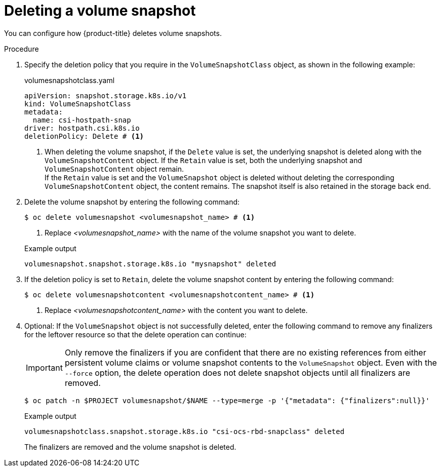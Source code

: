 // Module included in the following assemblies:
//
// * storage/container_storage_interface/persistent-storage-csi-snapshots.adoc
// * microshift_storage/volume-snapshots-microshift.adoc

:_mod-docs-content-type: PROCEDURE
[id="persistent-storage-csi-snapshots-delete_{context}"]
= Deleting a volume snapshot

You can configure how {product-title} deletes volume snapshots.

.Procedure

. Specify the deletion policy that you require in the `VolumeSnapshotClass` object, as shown in the following example:
+
.volumesnapshotclass.yaml
+
[source,yaml]
----
apiVersion: snapshot.storage.k8s.io/v1
kind: VolumeSnapshotClass
metadata:
  name: csi-hostpath-snap
driver: hostpath.csi.k8s.io
deletionPolicy: Delete # <1>
----
[.small]
<1> When deleting the volume snapshot, if the `Delete` value is set, the underlying snapshot is deleted along with the `VolumeSnapshotContent` object. If the `Retain` value is set, both the underlying snapshot and `VolumeSnapshotContent` object remain.
  +
If the `Retain` value is set and the `VolumeSnapshot` object is deleted without deleting the corresponding `VolumeSnapshotContent` object, the content remains. The snapshot itself is also retained in the storage back end.

. Delete the volume snapshot by entering the following command:
+
[source,terminal]
----
$ oc delete volumesnapshot <volumesnapshot_name> # <1>
----
<1> Replace _<volumesnapshot_name>_ with the name of the volume snapshot you want to delete.
+

.Example output
+
[source,terminal]
----
volumesnapshot.snapshot.storage.k8s.io "mysnapshot" deleted
----

. If the deletion policy is set to `Retain`, delete the volume snapshot content by entering the following command:
+
[source,terminal]
----
$ oc delete volumesnapshotcontent <volumesnapshotcontent_name> # <1>
----
<1> Replace _<volumesnapshotcontent_name>_ with the content you want to delete.
+
. Optional: If the `VolumeSnapshot` object is not successfully deleted, enter the following command to remove any finalizers for the leftover resource so that the delete operation can continue:
+
[IMPORTANT]
====
Only remove the finalizers if you are confident that there are no existing references from either persistent volume claims or volume snapshot contents to the `VolumeSnapshot` object.
Even with the `--force` option, the delete operation does not delete snapshot objects until all finalizers are removed.
====
+
[source,terminal]
----
$ oc patch -n $PROJECT volumesnapshot/$NAME --type=merge -p '{"metadata": {"finalizers":null}}'
----
+

.Example output
+
[source,terminal]
----
volumesnapshotclass.snapshot.storage.k8s.io "csi-ocs-rbd-snapclass" deleted
----
+
The finalizers are removed and the volume snapshot is deleted.
